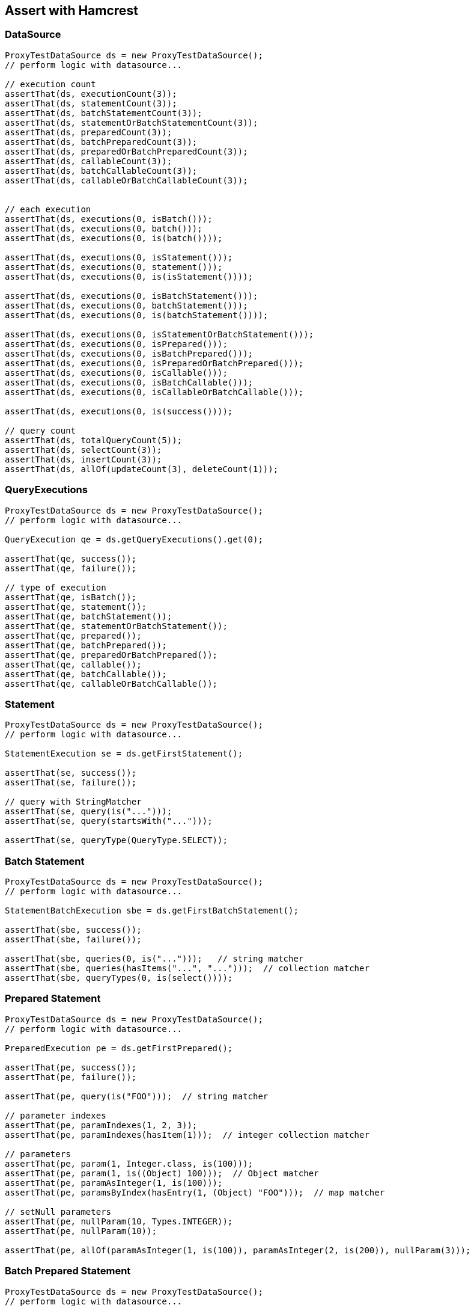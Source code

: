 [[assert-with-hamcrest]]
== Assert with Hamcrest

=== DataSource

[source,java,indent=0]
[subs="verbatim,attributes"]
----
    ProxyTestDataSource ds = new ProxyTestDataSource();
    // perform logic with datasource...

    // execution count
    assertThat(ds, executionCount(3));
    assertThat(ds, statementCount(3));
    assertThat(ds, batchStatementCount(3));
    assertThat(ds, statementOrBatchStatementCount(3));
    assertThat(ds, preparedCount(3));
    assertThat(ds, batchPreparedCount(3));
    assertThat(ds, preparedOrBatchPreparedCount(3));
    assertThat(ds, callableCount(3));
    assertThat(ds, batchCallableCount(3));
    assertThat(ds, callableOrBatchCallableCount(3));


    // each execution
    assertThat(ds, executions(0, isBatch()));
    assertThat(ds, executions(0, batch()));
    assertThat(ds, executions(0, is(batch())));

    assertThat(ds, executions(0, isStatement()));
    assertThat(ds, executions(0, statement()));
    assertThat(ds, executions(0, is(isStatement())));

    assertThat(ds, executions(0, isBatchStatement()));
    assertThat(ds, executions(0, batchStatement()));
    assertThat(ds, executions(0, is(batchStatement())));

    assertThat(ds, executions(0, isStatementOrBatchStatement()));
    assertThat(ds, executions(0, isPrepared()));
    assertThat(ds, executions(0, isBatchPrepared()));
    assertThat(ds, executions(0, isPreparedOrBatchPrepared()));
    assertThat(ds, executions(0, isCallable()));
    assertThat(ds, executions(0, isBatchCallable()));
    assertThat(ds, executions(0, isCallableOrBatchCallable()));

    assertThat(ds, executions(0, is(success())));

    // query count
    assertThat(ds, totalQueryCount(5));
    assertThat(ds, selectCount(3));
    assertThat(ds, insertCount(3));
    assertThat(ds, allOf(updateCount(3), deleteCount(1)));
----

=== QueryExecutions

[source,java,indent=0]
[subs="verbatim,attributes"]
----
    ProxyTestDataSource ds = new ProxyTestDataSource();
    // perform logic with datasource...

    QueryExecution qe = ds.getQueryExecutions().get(0);

    assertThat(qe, success());
    assertThat(qe, failure());

    // type of execution
    assertThat(qe, isBatch());
    assertThat(qe, statement());
    assertThat(qe, batchStatement());
    assertThat(qe, statementOrBatchStatement());
    assertThat(qe, prepared());
    assertThat(qe, batchPrepared());
    assertThat(qe, preparedOrBatchPrepared());
    assertThat(qe, callable());
    assertThat(qe, batchCallable());
    assertThat(qe, callableOrBatchCallable());
----

=== Statement

[source,java,indent=0]
[subs="verbatim,attributes"]
----
    ProxyTestDataSource ds = new ProxyTestDataSource();
    // perform logic with datasource...

    StatementExecution se = ds.getFirstStatement();

    assertThat(se, success());
    assertThat(se, failure());

    // query with StringMatcher
    assertThat(se, query(is("...")));
    assertThat(se, query(startsWith("...")));

    assertThat(se, queryType(QueryType.SELECT));
----


=== Batch Statement

[source,java,indent=0]
[subs="verbatim,attributes"]
----
    ProxyTestDataSource ds = new ProxyTestDataSource();
    // perform logic with datasource...

    StatementBatchExecution sbe = ds.getFirstBatchStatement();

    assertThat(sbe, success());
    assertThat(sbe, failure());

    assertThat(sbe, queries(0, is("...")));   // string matcher
    assertThat(sbe, queries(hasItems("...", "...")));  // collection matcher
    assertThat(sbe, queryTypes(0, is(select())));
----

=== Prepared Statement


[source,java,indent=0]
[subs="verbatim,attributes"]
----
    ProxyTestDataSource ds = new ProxyTestDataSource();
    // perform logic with datasource...

    PreparedExecution pe = ds.getFirstPrepared();

    assertThat(pe, success());
    assertThat(pe, failure());

    assertThat(pe, query(is("FOO")));  // string matcher

    // parameter indexes
    assertThat(pe, paramIndexes(1, 2, 3));
    assertThat(pe, paramIndexes(hasItem(1)));  // integer collection matcher

    // parameters
    assertThat(pe, param(1, Integer.class, is(100)));
    assertThat(pe, param(1, is((Object) 100)));  // Object matcher
    assertThat(pe, paramAsInteger(1, is(100)));
    assertThat(pe, paramsByIndex(hasEntry(1, (Object) "FOO")));  // map matcher

    // setNull parameters
    assertThat(pe, nullParam(10, Types.INTEGER));
    assertThat(pe, nullParam(10));

    assertThat(pe, allOf(paramAsInteger(1, is(100)), paramAsInteger(2, is(200)), nullParam(3)));
----

=== Batch Prepared Statement

[source,java,indent=0]
[subs="verbatim,attributes"]
----
    ProxyTestDataSource ds = new ProxyTestDataSource();
    // perform logic with datasource...

    PreparedBatchExecution pbe = ds.getFirstBatchPrepared();

    assertThat(pbe, success());
    assertThat(pbe, failure());

    assertThat(pbe, query(is("FOO")));

    // check batch executions
    assertThat(pbe, batchSize(10));

    assertThat(pbe, batch(0, paramIndexes(1, 2, 3)));
    assertThat(pbe, batch(0, paramIndexes(hasItem(11))));    // integer collection matcher

    assertThat(pbe, batch(0, param(1, Integer.class, is(100))));
    assertThat(pbe, batch(0, param(1, is((Object) 100))));  // Object matcher
    assertThat(pbe, batch(0, paramAsInteger(1, is(100))));
    assertThat(pbe, batch(0, paramsByIndex(hasEntry(11, (Object) "FOO"))));  // map matcher

    // setNull parameters
    assertThat(pbe, batch(0, nullParam(10, Types.INTEGER)));
    assertThat(pbe, batch(0, nullParam(10)));

    assertThat(pbe, batch(0, allOf(paramAsInteger(1, is(100)), paramAsInteger(2, is(200)), nullParam(3))));
----


=== Callable Statement

[source,java,indent=0]
[subs="verbatim,attributes"]
----
    ProxyTestDataSource ds = new ProxyTestDataSource();
    // perform logic with datasource...

    CallableExecution ce = ds.getFirstCallable();

    assertThat(ce, success());
    assertThat(ce, failure());

    assertThat(ce, query(is("FOO")));


    // parameter names/indexes
    assertThat(ce, paramNames("foo", "bar", "baz"));
    assertThat(ce, paramNames(hasItem("foo")));  // string collection matcher
    assertThat(ce, paramIndexes(1, 2, 3));
    assertThat(ce, paramIndexes(hasItem(11)));    // integer collection matcher

    // parameters with map matcher
    assertThat(ce, paramsByName(hasEntry("foo", (Object) "FOO")));
    assertThat(ce, paramsByIndex(hasEntry(1, (Object) "FOO")));

    // parameters
    assertThat(ce, param("foo", is((Object) 100)));
    assertThat(ce, param("foo", Integer.class, is(100)));
    assertThat(ce, paramAsInteger("foo", is(100)));
    assertThat(ce, param(1, is((Object) 100)));
    assertThat(ce, param(1, Integer.class, is(100)));
    assertThat(ce, paramAsInteger(1, is(100)));

    // setNull parameters
    assertThat(ce, nullParam("bar"));
    assertThat(ce, nullParam("bar", Types.INTEGER));
    assertThat(ce, nullParam(2));
    assertThat(ce, nullParam(2, Types.INTEGER));

    assertThat(ce, allOf(paramAsInteger(1, is(100)), paramAsInteger("foo", is(100)), nullParam("bar")));

    // registerOut parameters
    assertThat(ce, outParamNames(hasItem("foo")));
    assertThat(ce, outParamIndexes(hasItem(10)));
    assertThat(ce, outParam("foo", Types.INTEGER));
    assertThat(ce, outParam("foo", JDBCType.INTEGER));
    assertThat(ce, outParam(10, Types.INTEGER));
    assertThat(ce, outParam(10, JDBCType.INTEGER));
    assertThat(ce, allOf(outParam("foo", JDBCType.INTEGER), outParam(10, Types.INTEGER)));

    assertThat(ce, allOf(paramAsInteger(10, is(100)), paramAsInteger("foo", is(100)), outParam("bar", JDBCType.INTEGER)));
----


=== Batch Callable Statement

[source,java,indent=0]
[subs="verbatim,attributes"]
----
    ProxyTestDataSource ds = new ProxyTestDataSource();
    // perform logic with datasource...

    CallableBatchExecution cbe = ds.getFirstBatchCallable();

    assertThat(cbe, success());
    assertThat(cbe, failure());

    assertThat(cbe, query(is("FOO")));

    assertThat(cbe, batchSize(10));

    // parameter names/indexes
    assertThat(cbe, batch(0, paramNames("foo", "bar", "baz")));
    assertThat(cbe, batch(0, paramNames(hasItem("foo"))));
    assertThat(cbe, batch(0, paramIndexes(1, 2, 3)));
    assertThat(cbe, batch(0, paramIndexes(hasItem(1))));

    // parameters with map matcher
    assertThat(cbe, batch(0, paramsByName(hasEntry("foo", (Object) "FOO"))));
    assertThat(cbe, batch(0, paramsByIndex(hasEntry(1, (Object) "FOO"))));


    // parameters
    assertThat(cbe, batch(0, param("foo", is((Object) 100))));
    assertThat(cbe, batch(0, param("foo", Integer.class, is(100))));
    assertThat(cbe, batch(0, paramAsInteger("foo", is(100))));
    assertThat(cbe, batch(0, param(1, is((Object) 100))));
    assertThat(cbe, batch(0, param(1, Integer.class, is(100))));
    assertThat(cbe, batch(0, paramAsInteger(1, is(100))));

    // setNull parameters
    assertThat(cbe, batch(0, nullParam("bar")));
    assertThat(cbe, batch(0, nullParam("bar", Types.INTEGER)));
    assertThat(cbe, batch(0, nullParam(2)));
    assertThat(cbe, batch(0, nullParam(2, Types.INTEGER)));

    assertThat(cbe, batch(0, allOf(paramAsInteger(1, is(100)), paramAsInteger("foo", is(100)), nullParam("bar"))));


    // registerOut parameters
    assertThat(cbe, batch(0, outParamNames(hasItem("foo"))));
    assertThat(cbe, batch(0, outParamIndexes(hasItem(10))));
    assertThat(cbe, batch(0, outParam("foo", Types.INTEGER)));
    assertThat(cbe, batch(0, outParam("foo", JDBCType.INTEGER)));
    assertThat(cbe, batch(0, outParam(10, Types.INTEGER)));
    assertThat(cbe, batch(0, outParam(10, JDBCType.INTEGER)));
    assertThat(cbe, batch(0, allOf(outParam("foo", JDBCType.INTEGER), outParam(10, Types.INTEGER))));

    assertThat(cbe, batch(0, allOf(paramAsInteger("foo", is(100)), outParam("bar", Types.INTEGER), nullParam("baz"))));
----
